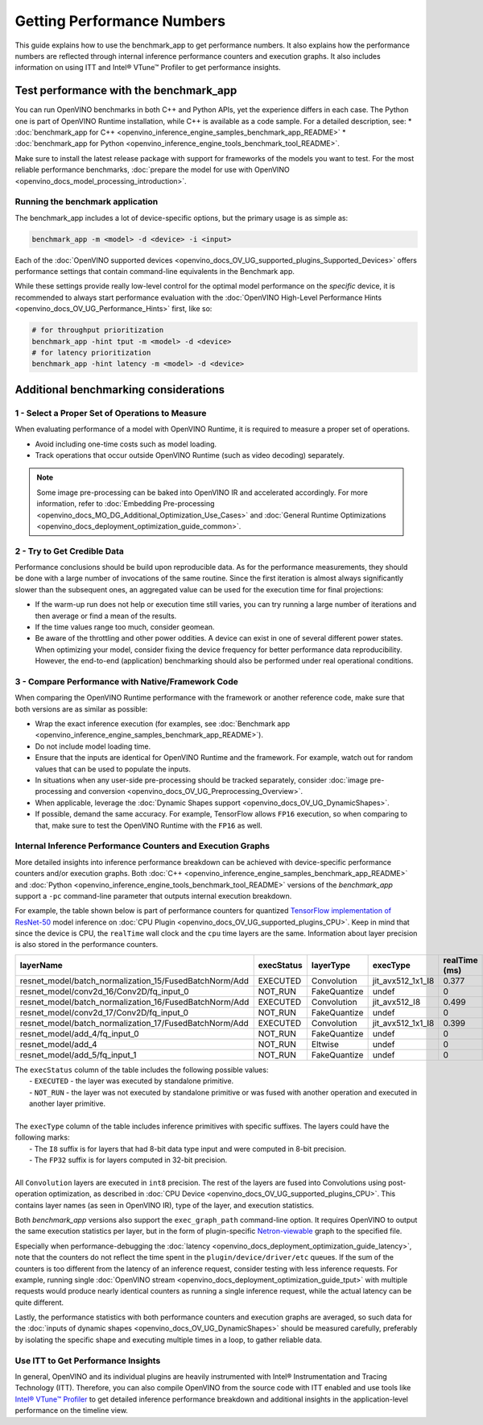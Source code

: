 .. {#openvino_docs_MO_DG_Getting_Performance_Numbers}

Getting Performance Numbers
===========================



This guide explains how to use the benchmark_app to get performance numbers. It also explains how the performance 
numbers are reflected through internal inference performance counters and execution graphs. It also includes 
information on using ITT and Intel® VTune™ Profiler to get performance insights.

Test performance with the benchmark_app
###########################################################



You can run OpenVINO benchmarks in both C++ and Python APIs, yet the experience differs in each case.
The Python one is part of OpenVINO Runtime installation, while C++ is available as a code sample.
For a detailed description, see: 
* :doc:`benchmark_app for C++ <openvino_inference_engine_samples_benchmark_app_README>` 
* :doc:`benchmark_app for Python <openvino_inference_engine_tools_benchmark_tool_README>`.

Make sure to install the latest release package with support for frameworks of the models you want to test.
For the most reliable performance benchmarks, :doc:`prepare the model for use with OpenVINO <openvino_docs_model_processing_introduction>`. 


Running the benchmark application
+++++++++++++++++++++++++++++++++++++++++++++++++++++++++++

The benchmark_app includes a lot of device-specific options, but the primary usage is as simple as:

.. code-block:: sh

   benchmark_app -m <model> -d <device> -i <input>


Each of the :doc:`OpenVINO supported devices <openvino_docs_OV_UG_supported_plugins_Supported_Devices>` offers 
performance settings that contain command-line equivalents in the Benchmark app.

While these settings provide really low-level control for the optimal model performance on the *specific* device, 
it is recommended to always start performance evaluation with the :doc:`OpenVINO High-Level Performance Hints <openvino_docs_OV_UG_Performance_Hints>` first, like so:

.. code-block:: sh

   # for throughput prioritization
   benchmark_app -hint tput -m <model> -d <device>
   # for latency prioritization
   benchmark_app -hint latency -m <model> -d <device>


Additional benchmarking considerations
###########################################################

1 - Select a Proper Set of Operations to Measure
+++++++++++++++++++++++++++++++++++++++++++++++++++++++++++

When evaluating performance of a model with OpenVINO Runtime, it is required to measure a proper set of operations.

- Avoid including one-time costs such as model loading.
- Track operations that occur outside OpenVINO Runtime (such as video decoding) separately. 


.. note::

   Some image pre-processing can be baked into OpenVINO IR and accelerated accordingly. For more information, 
   refer to :doc:`Embedding Pre-processing <openvino_docs_MO_DG_Additional_Optimization_Use_Cases>` and 
   :doc:`General Runtime Optimizations <openvino_docs_deployment_optimization_guide_common>`.


2 - Try to Get Credible Data
+++++++++++++++++++++++++++++++++++++++++++++++++++++++++++

Performance conclusions should be build upon reproducible data. As for the performance measurements, they should 
be done with a large number of invocations of the same routine. Since the first iteration is almost always significantly 
slower than the subsequent ones, an aggregated value can be used for the execution time for final projections:

- If the warm-up run does not help or execution time still varies, you can try running a large number of iterations 
  and then average or find a mean of the results.
- If the time values range too much, consider geomean.
- Be aware of the throttling and other power oddities. A device can exist in one of several different power states. 
  When optimizing your model, consider fixing the device frequency for better performance data reproducibility. 
  However, the end-to-end (application) benchmarking should also be performed under real operational conditions.


3 - Compare Performance with Native/Framework Code 
+++++++++++++++++++++++++++++++++++++++++++++++++++++++++++

When comparing the OpenVINO Runtime performance with the framework or another reference code, make sure that both versions are as similar as possible:

-	Wrap the exact inference execution (for examples, see :doc:`Benchmark app <openvino_inference_engine_samples_benchmark_app_README>`).
-	Do not include model loading time.
-	Ensure that the inputs are identical for OpenVINO Runtime and the framework. For example, watch out for random values that can be used to populate the inputs.
-	In situations when any user-side pre-processing should be tracked separately, consider :doc:`image pre-processing and conversion <openvino_docs_OV_UG_Preprocessing_Overview>`.
-  When applicable, leverage the :doc:`Dynamic Shapes support <openvino_docs_OV_UG_DynamicShapes>`.
-	If possible, demand the same accuracy. For example, TensorFlow allows ``FP16`` execution, so when comparing to that, make sure to test the OpenVINO Runtime with the ``FP16`` as well.

Internal Inference Performance Counters and Execution Graphs
+++++++++++++++++++++++++++++++++++++++++++++++++++++++++++++++++++++

More detailed insights into inference performance breakdown can be achieved with device-specific performance counters and/or execution graphs.
Both :doc:`C++ <openvino_inference_engine_samples_benchmark_app_README>` and :doc:`Python <openvino_inference_engine_tools_benchmark_tool_README>` 
versions of the *benchmark_app* support a ``-pc`` command-line parameter that outputs internal execution breakdown.

For example, the table shown below is part of performance counters for quantized 
`TensorFlow implementation of ResNet-50 <https://github.com/openvinotoolkit/open_model_zoo/tree/master/models/public/resnet-50-tf>`__ 
model inference on :doc:`CPU Plugin <openvino_docs_OV_UG_supported_plugins_CPU>`.
Keep in mind that since the device is CPU, the ``realTime`` wall clock and the ``cpu`` time layers are the same. 
Information about layer precision is also stored in the performance counters. 


===========================================================  =============  ==============  =====================  =================  ==============
 layerName                                                    execStatus     layerType       execType               realTime (ms)      cpuTime (ms) 
===========================================================  =============  ==============  =====================  =================  ==============
 resnet\_model/batch\_normalization\_15/FusedBatchNorm/Add    EXECUTED       Convolution     jit\_avx512\_1x1\_I8   0.377              0.377        
 resnet\_model/conv2d\_16/Conv2D/fq\_input\_0                 NOT\_RUN       FakeQuantize    undef                  0                  0            
 resnet\_model/batch\_normalization\_16/FusedBatchNorm/Add    EXECUTED       Convolution     jit\_avx512\_I8        0.499              0.499        
 resnet\_model/conv2d\_17/Conv2D/fq\_input\_0                 NOT\_RUN       FakeQuantize    undef                  0                  0            
 resnet\_model/batch\_normalization\_17/FusedBatchNorm/Add    EXECUTED       Convolution     jit\_avx512\_1x1\_I8   0.399              0.399        
 resnet\_model/add\_4/fq\_input\_0                            NOT\_RUN       FakeQuantize    undef                  0                  0            
 resnet\_model/add\_4                                         NOT\_RUN       Eltwise         undef                  0                  0            
 resnet\_model/add\_5/fq\_input\_1                            NOT\_RUN       FakeQuantize    undef                  0                  0            
===========================================================  =============  ==============  =====================  =================  ==============

|   The ``execStatus`` column of the table includes the following possible values:
|     - ``EXECUTED`` - the layer was executed by standalone primitive.
|     - ``NOT_RUN`` - the layer was not executed by standalone primitive or was fused with another operation and executed in another layer primitive.  
|   
|   The ``execType`` column of the table includes inference primitives with specific suffixes. The layers could have the following marks:
|     - The ``I8`` suffix is for layers that had 8-bit data type input and were computed in 8-bit precision.
|     - The ``FP32`` suffix is for layers computed in 32-bit precision.
|  
|   All ``Convolution`` layers are executed in ``int8`` precision. The rest of the layers are fused into Convolutions using post-operation optimization, 
    as described in :doc:`CPU Device <openvino_docs_OV_UG_supported_plugins_CPU>`. This contains layer names 
    (as seen in OpenVINO IR), type of the layer, and execution statistics.


Both *benchmark_app* versions also support the ``exec_graph_path`` command-line option. It requires OpenVINO to output the same execution 
statistics per layer, but in the form of plugin-specific `Netron-viewable <https://netron.app/>`__ graph to the specified file.

Especially when performance-debugging the :doc:`latency <openvino_docs_deployment_optimization_guide_latency>`, note that the counters 
do not reflect the time spent in the ``plugin/device/driver/etc`` queues. If the sum of the counters is too different from the latency 
of an inference request, consider testing with less inference requests. For example, running single 
:doc:`OpenVINO stream <openvino_docs_deployment_optimization_guide_tput>` with multiple requests would produce nearly identical 
counters as running a single inference request, while the actual latency can be quite different.

Lastly, the performance statistics with both performance counters and execution graphs are averaged, 
so such data for the :doc:`inputs of dynamic shapes <openvino_docs_OV_UG_DynamicShapes>` should be measured carefully, 
preferably by isolating the specific shape and executing multiple times in a loop, to gather reliable data.

Use ITT to Get Performance Insights
+++++++++++++++++++++++++++++++++++++++++++++++++++++++++++

In general, OpenVINO and its individual plugins are heavily instrumented with Intel® Instrumentation and Tracing Technology (ITT). 
Therefore, you can also compile OpenVINO from the source code with ITT enabled and use tools like 
`Intel® VTune™ Profiler <https://software.intel.com/en-us/vtune>`__ to get detailed inference performance breakdown and additional 
insights in the application-level performance on the timeline view.




